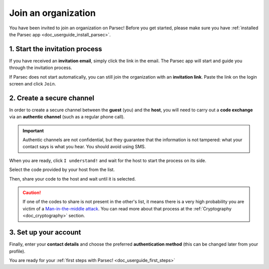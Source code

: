 .. Parsec Cloud (https://parsec.cloud) Copyright (c) BUSL-1.1 2016-present Scille SAS

.. _doc_userguide_join_organization:

Join an organization
====================

You have been invited to join an organization on Parsec! Before you get started,
please make sure you have :ref:`installed the Parsec app <doc_userguide_install_parsec>`.

1. Start the invitation process
-------------------------------

If you have received an **invitation email**, simply click the link in the email.
The Parsec app will start and guide you through the invitation process.

If Parsec does not start automatically, you can still join the organization
with an **invitation link**. Paste the link on the login screen and click ``Join``.


2. Create a secure channel
--------------------------

In order to create a secure channel between the **guest** (you) and
the **host**, you will need to carry out a **code exchange** via an
**authentic channel** (such as a regular phone call).

.. important::

  Authentic channels are not confidential, but they guarantee that the
  information is not tampered: what your contact says is what you hear.
  You should avoid using SMS.

When you are ready, click ``I understand!`` and wait for the host to
start the process on its side.

Select the code provided by your host from the list.

.. image:: screens/join_organization_host_code_get.png
    :align: center
    :width: 50 %
    :alt: List of codes to select the host code

Then, share your code to the host and wait until it is selected.

.. image:: screens/join_organization_guest_code_share.png
    :align: center
    :width: 50 %
    :alt: Your guest coded to be provided to the host


.. caution::

  If one of the codes to share is not present in the other's list, it means
  there is a very high probability you are victim of a
  `Man-in-the-middle attack <https://en.wikipedia.org/wiki/Man-in-the-middle_attack>`_.
  You can read more about that process at the :ref:`Cryptography <doc_cryptography>` section.



3. Set up your account
----------------------

Finally, enter your **contact details** and choose the preferred **authentication method**
(this can be changed later from your profile).

You are ready for your :ref:`first steps with Parsec! <doc_userguide_first_steps>`
